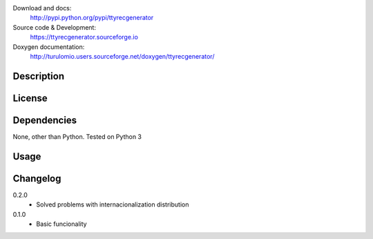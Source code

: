 Download and docs:
    http://pypi.python.org/pypi/ttyrecgenerator
Source code & Development:
    https://ttyrecgenerator.sourceforge.io
Doxygen documentation:
    http://turulomio.users.sourceforge.net/doxygen/ttyrecgenerator/

Description
===========

License
=======

Dependencies
============

None, other than Python. Tested on Python 3 

Usage
=====


Changelog
=========
0.2.0
  * Solved problems with internacionalization distribution
0.1.0
  * Basic funcionality

